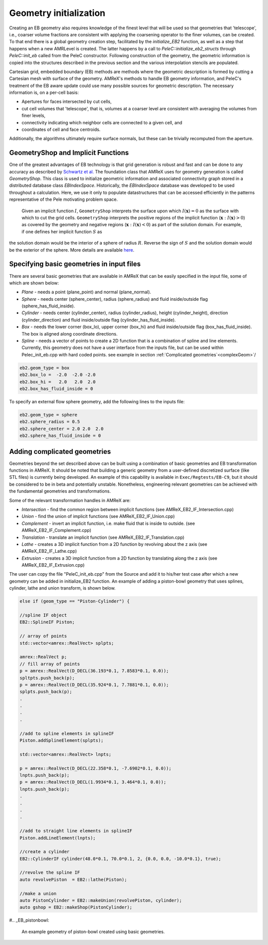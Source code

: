 .. highlight:: rst

Geometry initialization
-----------------------

Creating an EB geometry also requires knowledge of the finest level that will be used so that geometries that 'telescope',
i.e., coarser volume fractions are consistent with applying the coarsening operator to the finer volumes, can be created.
To that end there is a global geometry creation step, facilitated by the `initialize_EB2` function, as well as a step that
happens when a new AMRLevel is created. The latter happens by a call to  `PeleC::initialize_eb2_structs`  through `PeleC::init_eb`
called from the PeleC constructor. Following construction of the geometry, the geometric information is
copied into the structures described in the previous section and the various interpolation stencils are populated.

Cartesian grid, embedded boundary (EB) methods are methods where the geometric description is formed by cutting a Cartesian
mesh with surface of the geometry.  AMReX's methods to handle EB geometry information, and PeleC's treatment of the
EB aware update could use many possible sources for geometric description. The necessary information is, on a per-cell basis:

* Apertures for faces intersected by cut cells,
* cut cell volumes that 'telescope', that is, volumes at a coarser level are consistent with averaging the volumes from finer levels,
* connectivity indicating which neighbor cells are connected to a given cell, and
* coordinates of cell and face centroids.

Additionally, the algorithms ultimately require surface normals, but these can be trivially recomputed from the aperture.

GeometryShop and Implicit Functions
~~~~~~~~~~~~~~~~~~~~~~~~~~~~~~~~~~~


One of the greatest advantages of EB technology is that grid generation is robust and fast and can be done to any accuracy
as described by `Schwartz et al. <http://dx.doi.org/10.2140/camcos.2015.10.83>`_ The foundation class that AMReX uses for
geometry generation is called `GeometryShop`. This class is used to initialize geometric information
and associated connectivity graph stored in a distributed database class `EBIndexSpace`.
Historically, the `EBIndexSpace` database was developed to be used throughout a calculation.
Here, we use it only to populate datastructures that can be accessed efficiently in the patterns
representative of the Pele motivating problem space.

 Given an implicit function :math:`I`, ``GeometryShop`` interprets the surface upon which
 :math:`I(\mathbf{x}) = 0` as the surface with which to cut the grid cells.
 ``GeometryShop`` interprets the positive regions of the implicit function (:math:`\mathbf{x}: I(\mathbf{x}) > 0`)
 as covered by the geometry and negative regions (:math:`\mathbf{x}: I(\mathbf{x}) < 0`) as part of  the solution domain.
 For example, if one defines her implicit function :math:`S` as

.. math:

   S(\mathbf{x}) = x^2 + y^2 + z^2 - R^2,

the solution domain would be the interior of a sphere of radius :math:`R`. Reverse the sign of :math:`S` and the solution domain would be the exterior of the sphere. More details are available `here <https://amrex-codes.github.io/amrex/docs_html/EB.html?highlight=geometryshop#initializing-the-geometric-database>`__.

Specifying basic geometries in input files
~~~~~~~~~~~~~~~~~~~~~~~~~~~~~~~~~~~~~~~~~~

There are several basic geometries that are available in AMReX that can be easily specified in the input file, some of which are shown below:


* *Plane*    - needs a point (plane_point) and normal (plane_normal).
* *Sphere*   - needs center (sphere_center), radius (sphere_radius) and fluid inside/outside flag (sphere_has_fluid_inside).
* *Cylinder* - needs center (cylinder_center), radius (cylinder_radius), height (cylinder_height), direction (cylinder_direction) and fluid inside/outside flag (cylinder_has_fluid_inside).
* *Box*      - needs the lower corner (box_lo), upper corner (box_hi) and fluid inside/outside flag (box_has_fluid_inside). The box is aligned along coordinate directions.
* *Spline*   - needs a vector of points to create a 2D function that is a combination of spline and line elements. Currently, this geometry does not have a user interface
  from the inputs file, but can be used within Pelec_init_eb.cpp with hard coded points. see example in section :ref:`Complicated geometries`<complexGeom>`/

.. code::

    eb2.geom_type = box
    eb2.box_lo =  -2.0  -2.0 -2.0
    eb2.box_hi =   2.0   2.0  2.0
    eb2.box_has_fluid_inside = 0


To specify an external flow sphere geometry, add the following lines to the inputs file:

.. code::

    eb2.geom_type = sphere
    eb2.sphere_radius = 0.5
    eb2.sphere_center = 2.0 2.0  2.0
    eb2.sphere_has_fluid_inside = 0


Adding complicated geometries
~~~~~~~~~~~~~~~~~~~~~~~~~~~~~
.. _complexGeom:

Geometries beyond the set described above can be built using a combination of basic geometries and EB transformation functions in AMReX.
It should be noted that building a generic geometry from a user-defined discretized surface (like STL files)  is currently being developed. An example of this capability is available in ``Exec/Regtests/EB-C9``, but it should be considered to be in beta and
potentially unstable. Nonetheless,
engineering relevant geometries can be achieved with the fundamental geometries and transformations.

Some of the relevant transformation handles in AMReX are:

* *Intersection* - find the common region between implicit functions (see AMReX_EB2_IF_Intersection.cpp)
* *Union*        - find the union of implicit functions (see AMReX_EB2_IF_Union.cpp)
* *Complement*   - invert an implicit function, i.e. make fluid that is inside to outside. (see AMReX_EB2_IF_Complement.cpp)
* *Translation* - translate an implicit function (see AMReX_EB2_IF_Translation.cpp)
* *Lathe*       - creates a 3D implicit function from a 2D function by revolving about the z axis (see AMReX_EB2_IF_Lathe.cpp)
* *Extrusion*   - creates a 3D implicit function from a 2D function by translating along the z axis (see AMReX_EB2_IF_Extrusion.cpp)

The user can copy the file "PeleC_init_eb.cpp" from the Source and add it to his/her test case after which a new geometry can be added in initialize_EB2
function. An example of adding a piston-bowl geometry
that uses splines, cylinder, lathe and union transform, is shown below.


.. code-block:: c

    else if (geom_type == "Piston-Cylinder") {

    //spline IF object
    EB2::SplineIF Piston;

    // array of points
    std::vector<amrex::RealVect> splpts;

    amrex::RealVect p;
    // fill array of points
    p = amrex::RealVect(D_DECL(36.193*0.1, 7.8583*0.1, 0.0));
    spltpts.push_back(p);
    p = amrex::RealVect(D_DECL(35.924*0.1, 7.7881*0.1, 0.0));
    splpts.push_back(p);
    .
    .
    .
    .

    //add to spline elements in splineIF
    Piston.addSplineElement(splpts);

    std::vector<amrex::RealVect> lnpts;

    p = amrex::RealVect(D_DECL(22.358*0.1, -7.6902*0.1, 0.0));
    lnpts.push_back(p);
    p = amrex::RealVect(D_DECL(1.9934*0.1, 3.464*0.1, 0.0));
    lnpts.push_back(p);
    .
    .
    .
    .

    //add to straight line elements in splineIF
    Piston.addLineElement(lnpts);

    //create a cylinder
    EB2::CylinderIF cylinder(48.0*0.1, 70.0*0.1, 2, {0.0, 0.0, -10.0*0.1}, true);

    //revolve the spline IF
    auto revolvePiston  = EB2::lathe(Piston);

    //make a union
    auto PistonCylinder = EB2::makeUnion(revolvePiston, cylinder);
    auto gshop = EB2::makeShop(PistonCylinder);


#.. _EB_pistonbowl:

.. figure:: EB_PistonBowl.png
   :alt: EB Cell
   :width: 400

   An example geometry of piston-bowl created using basic geometries.
